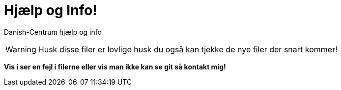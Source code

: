 # Hjælp og Info!

Danish-Centrum hjælp og info

WARNING: Husk disse filer er lovlige husk du også kan tjekke de nye filer der snart kommer!

**Vis i ser en fejl i filerne eller vis man ikke kan se git så kontakt mig!**
